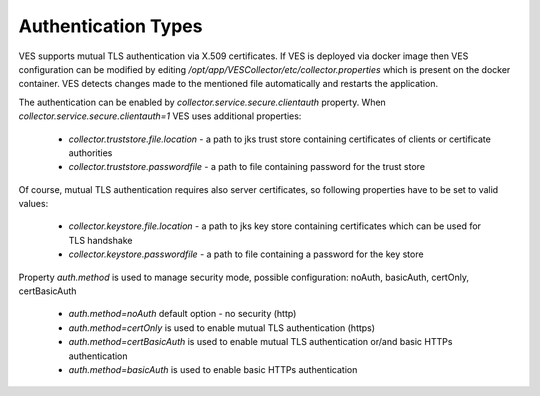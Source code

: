 .. This work is licensed under a Creative Commons Attribution 4.0 International License.
.. http://creativecommons.org/licenses/by/4.0

Authentication Types
====================

VES supports mutual TLS authentication via X.509 certificates. If VES is deployed via docker image then VES configuration can be modified by editing */opt/app/VESCollector/etc/collector.properties* which is present on the docker container. VES detects changes made to the mentioned file automatically and restarts the application.

The authentication can be enabled by *collector.service.secure.clientauth* property. When *collector.service.secure.clientauth=1* VES uses additional properties:

    * *collector.truststore.file.location* - a path to jks trust store containing certificates of clients or certificate authorities
    * *collector.truststore.passwordfile* - a path to file containing password for the trust store

Of course, mutual TLS authentication requires also server certificates, so following properties have to be set to valid values:

    * *collector.keystore.file.location* - a path to jks key store containing certificates which can be used for TLS handshake
    * *collector.keystore.passwordfile* - a path to file containing a password for the key store

Property *auth.method* is used to manage security mode, possible configuration: noAuth, basicAuth, certOnly, certBasicAuth

    * *auth.method=noAuth* default option - no security (http)
    * *auth.method=certOnly* is used to enable mutual TLS authentication (https)
    * *auth.method=certBasicAuth* is used to enable mutual TLS authentication or/and basic HTTPs authentication
    * *auth.method=basicAuth* is used to enable basic HTTPs authentication